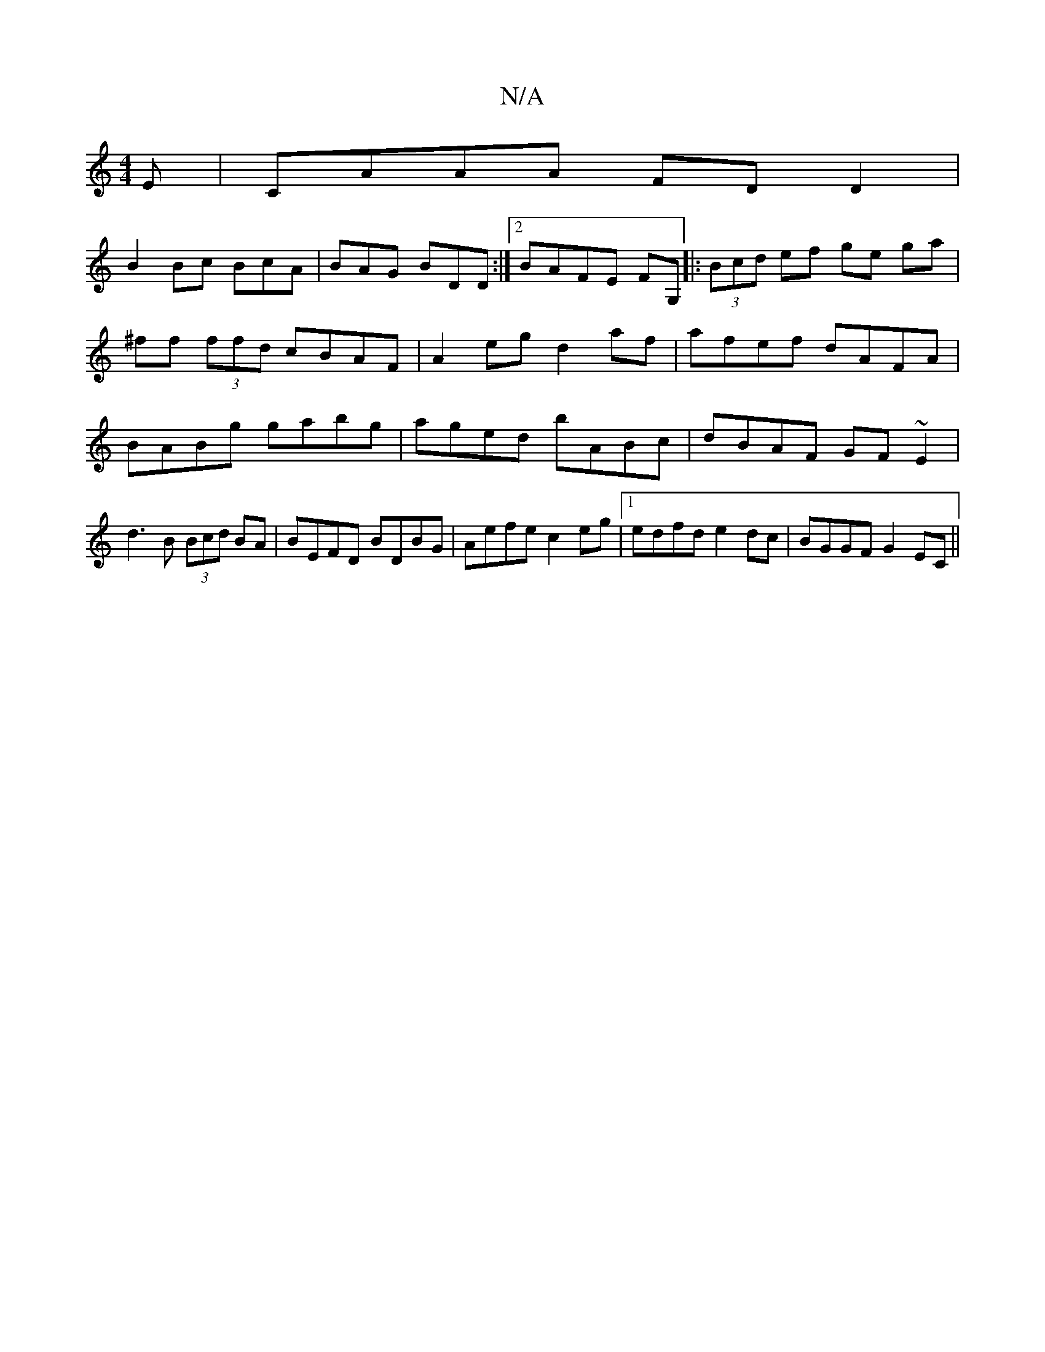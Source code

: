 X:1
T:N/A
M:4/4
R:N/A
K:Cmajor
E | CAAA FDD2 |
B2 Bc BcA | BAG BDD :|2 BAFE FG,|: (3Bcd ef ge ga|^ff (3ffd cBAF|A2 eg d2af|afef dAFA|BABg gabg|aged bABc|dBAF GF~E2|
d3B (3Bcd BA|BEFD BDBG|Aefe c2 eg|1 edfd e2 dc | BGGF G2 EC ||

B>